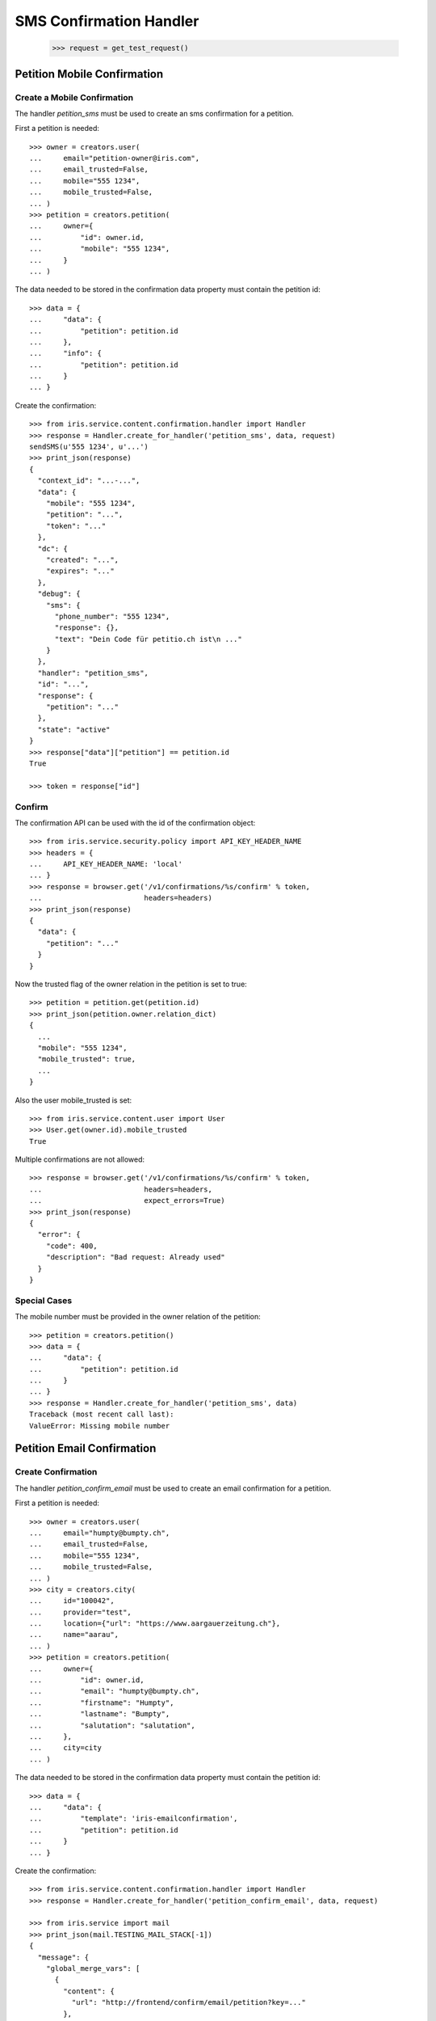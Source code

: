 ========================
SMS Confirmation Handler
========================

    >>> request = get_test_request()


Petition Mobile Confirmation
============================


Create a Mobile Confirmation
----------------------------

The handler `petition_sms` must be used to create an sms confirmation for a
petition.

First a petition is needed::

    >>> owner = creators.user(
    ...     email="petition-owner@iris.com",
    ...     email_trusted=False,
    ...     mobile="555 1234",
    ...     mobile_trusted=False,
    ... )
    >>> petition = creators.petition(
    ...     owner={
    ...         "id": owner.id,
    ...         "mobile": "555 1234",
    ...     }
    ... )

The data needed to be stored in the confirmation data property must contain
the petition id::

    >>> data = {
    ...     "data": {
    ...         "petition": petition.id
    ...     },
    ...     "info": {
    ...         "petition": petition.id
    ...     }
    ... }

Create the confirmation::

    >>> from iris.service.content.confirmation.handler import Handler
    >>> response = Handler.create_for_handler('petition_sms', data, request)
    sendSMS(u'555 1234', u'...')
    >>> print_json(response)
    {
      "context_id": "...-...",
      "data": {
        "mobile": "555 1234",
        "petition": "...",
        "token": "..."
      },
      "dc": {
        "created": "...",
        "expires": "..."
      },
      "debug": {
        "sms": {
          "phone_number": "555 1234",
          "response": {},
          "text": "Dein Code für petitio.ch ist\n ..."
        }
      },
      "handler": "petition_sms",
      "id": "...",
      "response": {
        "petition": "..."
      },
      "state": "active"
    }
    >>> response["data"]["petition"] == petition.id
    True

    >>> token = response["id"]


Confirm
-------

The confirmation API can be used with the id of the confirmation object::

    >>> from iris.service.security.policy import API_KEY_HEADER_NAME
    >>> headers = {
    ...     API_KEY_HEADER_NAME: 'local'
    ... }
    >>> response = browser.get('/v1/confirmations/%s/confirm' % token,
    ...                        headers=headers)
    >>> print_json(response)
    {
      "data": {
        "petition": "..."
      }
    }

Now the trusted flag of the owner relation in the petition is set to true::

    >>> petition = petition.get(petition.id)
    >>> print_json(petition.owner.relation_dict)
    {
      ...
      "mobile": "555 1234",
      "mobile_trusted": true,
      ...
    }

Also the user mobile_trusted is set::

    >>> from iris.service.content.user import User
    >>> User.get(owner.id).mobile_trusted
    True

Multiple confirmations are not allowed::

    >>> response = browser.get('/v1/confirmations/%s/confirm' % token,
    ...                        headers=headers,
    ...                        expect_errors=True)
    >>> print_json(response)
    {
      "error": {
        "code": 400,
        "description": "Bad request: Already used"
      }
    }


Special Cases
-------------

The mobile number must be provided in the owner relation of the petition::

    >>> petition = creators.petition()
    >>> data = {
    ...     "data": {
    ...         "petition": petition.id
    ...     }
    ... }
    >>> response = Handler.create_for_handler('petition_sms', data)
    Traceback (most recent call last):
    ValueError: Missing mobile number


Petition Email Confirmation
===========================


Create Confirmation
-------------------

The handler `petition_confirm_email` must be used to create an email
confirmation for a petition.

First a petition is needed::

    >>> owner = creators.user(
    ...     email="humpty@bumpty.ch",
    ...     email_trusted=False,
    ...     mobile="555 1234",
    ...     mobile_trusted=False,
    ... )
    >>> city = creators.city(
    ...     id="100042",
    ...     provider="test",
    ...     location={"url": "https://www.aargauerzeitung.ch"},
    ...     name="aarau",
    ... )
    >>> petition = creators.petition(
    ...     owner={
    ...         "id": owner.id,
    ...         "email": "humpty@bumpty.ch",
    ...         "firstname": "Humpty",
    ...         "lastname": "Bumpty",
    ...         "salutation": "salutation",
    ...     },
    ...     city=city
    ... )

The data needed to be stored in the confirmation data property must contain
the petition id::

    >>> data = {
    ...     "data": {
    ...         "template": 'iris-emailconfirmation',
    ...         "petition": petition.id
    ...     }
    ... }

Create the confirmation::

    >>> from iris.service.content.confirmation.handler import Handler
    >>> response = Handler.create_for_handler('petition_confirm_email', data, request)

    >>> from iris.service import mail
    >>> print_json(mail.TESTING_MAIL_STACK[-1])
    {
      "message": {
        "global_merge_vars": [
          {
            "content": {
              "url": "http://frontend/confirm/email/petition?key=..."
            },
            "name": "confirm"
          },
    ...
            "name": "petition"
          },
          {
            "content": {
              "url": "http://frontend"
            },
            "name": "portal"
          }
        ],
        "merge_vars": [
          {
            "rcpt": "humpty@bumpty.ch",
            "vars": [
    ...
                "name": "user"
              }
            ]
          }
        ],
        "to": [
          {
            "email": "humpty@bumpty.ch",
            "name": "Humpty Bumpty",
            "type": "to"
          }
        ]
      },
      "template_content": [],
      "template_name": "iris-petition-mailconfirmation"
    }

    >>> print_json(response)
    {
      "context_id": "iris-petition-mailconfirmation...",
      "data": {
        "email": "humpty@bumpty.ch",
        "petition": "...",
        "template": "iris-emailconfirmation"
      },
      "dc": {
        "created": "...",
        "expires": "..."
      },
      "debug": {
        "mail": {}
      },
      "handler": "petition_confirm_email",
      "id": "...",
      "response": {
        "petition": "..."
      },
      "state": "active"
    }
    >>> response["data"]["petition"] == petition.id
    True

    >>> token = response["id"]

No confirmation is created as long there is an open confirmation::

    >>> Handler.create_for_handler('petition_confirm_email', data, request) is None
    True


Confirm
-------

Before the confirmation we have an untrusted email::

    >>> petition = petition.get(petition.id)
    >>> print_json(petition.owner.relation_dict)
    {
      ...
      "email": "humpty@bumpty.ch",
      "email_trusted": false,
      ...
    }

The confirmation API can be used with the id of the confirmation object::

    >>> from iris.service.security.policy import API_KEY_HEADER_NAME
    >>> headers = {
    ...     API_KEY_HEADER_NAME: 'local'
    ... }
    >>> response = browser.get('/v1/confirmations/%s/confirm' % token,
    ...                        headers=headers)
    >>> print_json(response)
    {
      "data": {
        "petition": "..."
      }
    }

Now the trusted flag in the petition is set to true::

    >>> petition = petition.get(petition.id)
    >>> print_json(petition.owner.relation_dict)
    {
      ...
      "email": "humpty@bumpty.ch",
      "email_trusted": true,
      ...
    }

The user email_trusted and salutation is set::

    >>> from iris.service.content.user import User
    >>> u = User.get(owner.id)
    >>> u.email_trusted
    True
    >>> u.salutation
    u'salutation'

Multiple confirmations are not allowed::

    >>> response = browser.get('/v1/confirmations/%s/confirm' % token,
    ...                        headers=headers,
    ...                        expect_errors=True)
    >>> print_json(response)
    {
      "error": {
        "code": 400,
        "description": "Bad request: Already used"
      }
    }


Support Mobile Confirmation
===========================


Create Confirmation
-------------------

The handler `support_sms` must be used to create an sms confirmation for a
petition support.

The data needed to be stored in the confirmation data property must contain
the mobile number::

    >>> data = {
    ...     "data": {
    ...         "user_id": None,
    ...         "user": {
    ...             "mobile": "555 1234",
    ...             "salutation": "mobile",
    ...         },
    ...         "petition": petition.id
    ...     }
    ... }

Create the confirmation::

    >>> response = Handler.create_for_handler('support_sms', data, request)
    sendSMS('555 1234', u'...')
    >>> print_json(response)
    {
      "context_id": "...-...",
      "data": {
        "petition": "...",
        "token": "...",
        "user": {
          "mobile": "555 1234",
          "salutation": "mobile"
        },
        "user_id": null
      },
      "dc": {
        "created": "...",
        "expires": "..."
      },
      "debug": {
        "sms": {
          "phone_number": "555 1234",
          "response": {},
          "text": "..."
        }
      },
      "handler": "support_sms",
      "id": "...",
      "response": {
        "petition": "..."
      },
      "state": "active"
    }

    >>> token = response["id"]


Confirm
-------

Directly use the handler to confirm::

    >>> response = Handler.confirm_handler('support_sms', token, request)
    >>> print_json(response)
    {
      "petition": "..."
    }

Multiple uses are not allowed::

    >>> response = Handler.confirm_handler('support_sms', token, request)
    Traceback (most recent call last):
    ValueError: Already used


Support Email Confirmation
==========================

    >>> user = creators.user(email="supporter@home.com")
    >>> supporter = petition.addSupporter(request, user.id, {'email': 'holla@123.com'})
    >>> _ = supporter.store(refresh=True)
    >>> data = {
    ...     "data": {
    ...         "petition": petition.id,
    ...         "supporter": supporter.id,
    ...     }
    ... }
    >>> response = Handler.create_for_handler(
    ...     'supporter_confirm_email',
    ...     data,
    ...     request)
    >>> print_json(response)
    {
      "context_id": null,
      "data": {
        "email": "holla@123.com",
        "petition": "...",
        "supporter": "...-u:..."
      },
      "dc": {
        "created": "...",
        "expires": "..."
      },
      "debug": {
        "mail": {}
      },
      "handler": "supporter_confirm_email",
      "id": "...",
      "response": {
        "petition": "..."
      },
      "state": "active"
    }

    >>> from iris.service import mail
    >>> print_json(mail.TESTING_MAIL_STACK[-1])
    {
      "message": {
        "global_merge_vars": [
          {
            "content": {
              "url": "http://frontend/confirm/email/supporter?key=..."
            },
            "name": "confirm"
          },
    ...
            "name": "petition"
          },
          {
            "content": {
              "url": "http://frontend"
            },
            "name": "portal"
          }
        ],
        "merge_vars": [
          {
            "rcpt": "holla@123.com",
            "vars": [
    ...
                "name": "user"
              }
            ]
          }
        ],
        "to": [
          {
            "email": "holla@123.com",
            "type": "to"
          }
        ]
      },
      "template_content": [],
      "template_name": "iris-supporter-mailconfirmation"
    }
